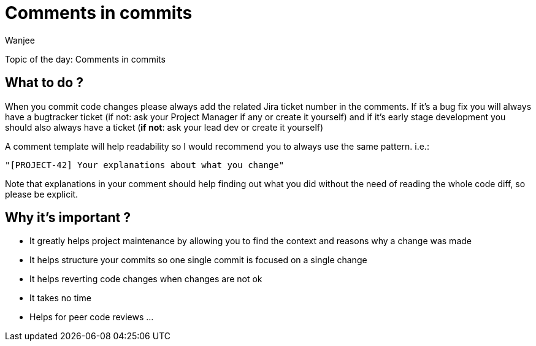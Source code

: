 = Comments in commits
Wanjee
:published_at: 2014-04-16
:hp-tags: quality

Topic of the day: Comments in commits

== What to do ?
When you commit code changes please always add the related Jira ticket number in the comments.
If it’s a bug fix you will always have a bugtracker ticket (if not: ask your Project Manager if any or create it yourself) and if it’s early stage development you should also always have a ticket (*if not*: ask your lead dev or create it yourself)

A comment template will help readability so I would recommend you to always use the same pattern. i.e.:

----
"[PROJECT-42] Your explanations about what you change"
----

Note that explanations in your comment should help finding out what you did without the need of reading the whole code diff, so please be explicit.

== Why it’s important ?
* It greatly helps project maintenance by allowing you to find the context and reasons why a change was made
* It helps structure your commits so one single commit is focused on a single change
* It helps reverting code changes when changes are not ok
* It takes no time
* Helps for peer code reviews
...